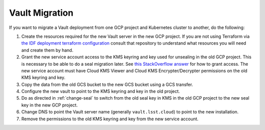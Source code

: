 ###############
Vault Migration
###############

If you want to migrate a Vault deployment from one GCP project and Kubernetes cluster to another, do the following:

#. Create the resources required for the new Vault server in the new GCP project.
   If you are not using Terraform via `the IDF deployment terraform configuration <https://github.com/lsst/idf_deploy/tree/main/environment/deployments/roundtable>`__ consult that repository to understand what resources you will need and create them by hand.
#. Grant the new service account access to the KMS keyring and key used for unsealing in the old GCP project.
   This is necessary to be able to do a seal migration later.
   See `this StackOverflow answer <https://stackoverflow.com/questions/49214127/can-you-share-google-cloud-kms-keys-across-projects-with-service-roles>`__ for how to grant access.
   The new service account must have Cloud KMS Viewer and Cloud KMS Encrypter/Decrypter permissions on the old KMS keyring and key.
#. Copy the data from the old GCS bucket to the new GCS bucket using a GCS transfer.
#. Configure the new vault to point to the KMS keyring and key in the old project.
#. Do as directed in :ref:`change-seal` to switch from the old seal key in KMS in the old GCP project to the new seal key in the new GCP project.
#. Change DNS to point the Vault server name (generally ``vault.lsst.cloud``) to point to the new installation.
#. Remove the permissions to the old KMS keyring and key from the new service account.
